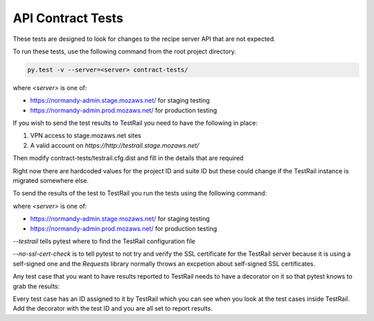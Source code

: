 API Contract Tests
==================

These tests are designed to look for changes to the recipe server API that are
not expected.

To run these tests, use the following command from the root project directory.

.. code-block:: bash

    py.test -v --server=<server> contract-tests/

where `<server>` is one of:

* https://normandy-admin.stage.mozaws.net/ for staging testing
* https://normandy-admin.prod.mozaws.net/ for production testing

If you wish to send the test results to TestRail you need to have the
following in place:

1. VPN access to stage.mozaws.net sites
2. A valid account on `https://http://testrail.stage.mozaws.net/`

Then modify contract-tests/testrail.cfg.dist and fill in the details that
are required

.. code-block:: bash
    [API]
    url = https://testrail.stage.mozaws.net
    email = chartjes@mozilla.com
    password = <password for testrails>

    [TESTRUN]
    assignedto_id = <your user id>
    project_id = <project ID for Normandy>
    suite_id = <suite ID for Normandy>


Right now there are hardcoded values for the project ID and suite ID but these
could change if the TestRail instance is migrated somewhere else.

To send the results of the test to TestRail you run the tests using the
following command:

.. code-block:: bash
    py.test -v --server=<server> --testrail=contract-tests/testrail.cfg \
        --no-ssl-cert-check contract/tests

where `<server>` is one of:

* https://normandy-admin.stage.mozaws.net/ for staging testing
* https://normandy-admin.prod.mozaws.net/ for production testing

`--testrail` tells pytest where to find the TestRail configuration file

`--no-ssl-cert-check` is to tell pytest to not try and verify the SSL
certificate for the TestRail server because it is using a self-signed one
and the `Requests` library normally throws an excpetion about self-signed
SSL certificates.

Any test case that you want to have results reported to TestRail needs to
have a decorator on it so that pytest knows to grab the results:

.. code-block:: python
    @testrail('C1234')
    def test_something_import():
        ...


Every test case has an ID assigned to it by TestRail which you can see when
you look at the test cases inside TestRail. Add the decorator with the test
ID and you are all set to report results.

